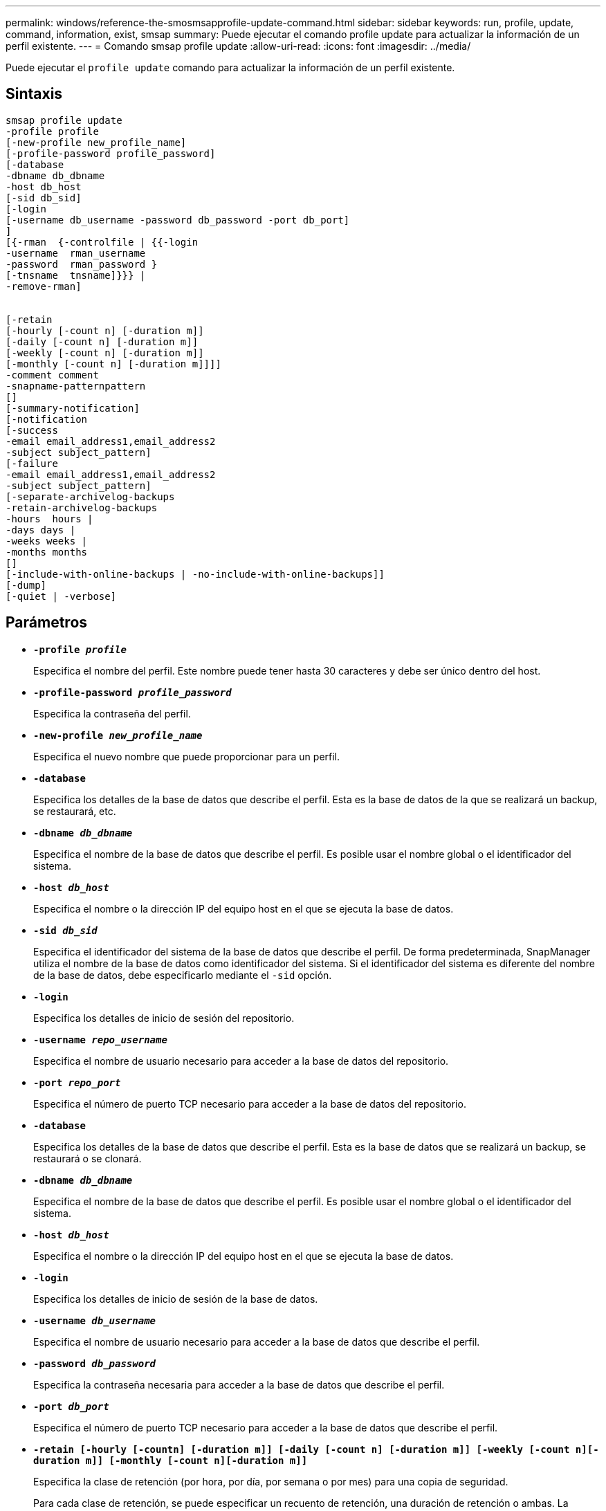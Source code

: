 ---
permalink: windows/reference-the-smosmsapprofile-update-command.html 
sidebar: sidebar 
keywords: run, profile, update, command, information, exist, smsap 
summary: Puede ejecutar el comando profile update para actualizar la información de un perfil existente. 
---
= Comando smsap profile update
:allow-uri-read: 
:icons: font
:imagesdir: ../media/


[role="lead"]
Puede ejecutar el `profile update` comando para actualizar la información de un perfil existente.



== Sintaxis

[listing]
----

smsap profile update
-profile profile
[-new-profile new_profile_name]
[-profile-password profile_password]
[-database
-dbname db_dbname
-host db_host
[-sid db_sid]
[-login
[-username db_username -password db_password -port db_port]
]
[{-rman  {-controlfile | {{-login
-username  rman_username
-password  rman_password }
[-tnsname  tnsname]}}} |
-remove-rman]


[-retain
[-hourly [-count n] [-duration m]]
[-daily [-count n] [-duration m]]
[-weekly [-count n] [-duration m]]
[-monthly [-count n] [-duration m]]]]
-comment comment
-snapname-patternpattern
[]
[-summary-notification]
[-notification
[-success
-email email_address1,email_address2
-subject subject_pattern]
[-failure
-email email_address1,email_address2
-subject subject_pattern]
[-separate-archivelog-backups
-retain-archivelog-backups
-hours  hours |
-days days |
-weeks weeks |
-months months
[]
[-include-with-online-backups | -no-include-with-online-backups]]
[-dump]
[-quiet | -verbose]
----


== Parámetros

* *`-profile _profile_`*
+
Especifica el nombre del perfil. Este nombre puede tener hasta 30 caracteres y debe ser único dentro del host.

* *`-profile-password _profile_password_`*
+
Especifica la contraseña del perfil.

* *`-new-profile _new_profile_name_`*
+
Especifica el nuevo nombre que puede proporcionar para un perfil.

* *`-database`*
+
Especifica los detalles de la base de datos que describe el perfil. Esta es la base de datos de la que se realizará un backup, se restaurará, etc.

* *`-dbname _db_dbname_`*
+
Especifica el nombre de la base de datos que describe el perfil. Es posible usar el nombre global o el identificador del sistema.

* *`-host _db_host_`*
+
Especifica el nombre o la dirección IP del equipo host en el que se ejecuta la base de datos.

* *`-sid _db_sid_`*
+
Especifica el identificador del sistema de la base de datos que describe el perfil. De forma predeterminada, SnapManager utiliza el nombre de la base de datos como identificador del sistema. Si el identificador del sistema es diferente del nombre de la base de datos, debe especificarlo mediante el `-sid` opción.

* *`-login`*
+
Especifica los detalles de inicio de sesión del repositorio.

* *`-username _repo_username_`*
+
Especifica el nombre de usuario necesario para acceder a la base de datos del repositorio.

* *`-port _repo_port_`*
+
Especifica el número de puerto TCP necesario para acceder a la base de datos del repositorio.

* *`-database`*
+
Especifica los detalles de la base de datos que describe el perfil. Esta es la base de datos que se realizará un backup, se restaurará o se clonará.

* *`-dbname _db_dbname_`*
+
Especifica el nombre de la base de datos que describe el perfil. Es posible usar el nombre global o el identificador del sistema.

* *`-host _db_host_`*
+
Especifica el nombre o la dirección IP del equipo host en el que se ejecuta la base de datos.

* *`-login`*
+
Especifica los detalles de inicio de sesión de la base de datos.

* *`-username _db_username_`*
+
Especifica el nombre de usuario necesario para acceder a la base de datos que describe el perfil.

* *`-password _db_password_`*
+
Especifica la contraseña necesaria para acceder a la base de datos que describe el perfil.

* *`-port _db_port_`*
+
Especifica el número de puerto TCP necesario para acceder a la base de datos que describe el perfil.

* *`-retain [-hourly [-countn] [-duration m]] [-daily [-count n] [-duration m]] [-weekly [-count n][-duration m]] [-monthly [-count n][-duration m]]`*
+
Especifica la clase de retención (por hora, por día, por semana o por mes) para una copia de seguridad.

+
Para cada clase de retención, se puede especificar un recuento de retención, una duración de retención o ambas. La duración se encuentra en unidades de la clase (por ejemplo, horas por hora o días por día). Por ejemplo, si el usuario especifica solo una duración de retención de 7 para backups diarios, SnapManager no limitará la cantidad de backups diarios del perfil (ya que el número de retención es 0), pero SnapManager eliminará automáticamente los backups diarios creados hace más de 7 días.

* *`-comment _comment_`*
+
Especifica el comentario de un perfil.

* *`-snapname-pattern _pattern_`*
+
Especifica el patrón de nomenclatura para las copias Snapshot. También puede incluir texto personalizado, por ejemplo, HOPS para operaciones altamente disponibles, en todos los nombres de copias Snapshot. Puede cambiar el patrón de nomenclatura de las copias Snapshot al crear un perfil o después de crear el perfil. El patrón actualizado se aplica solo a las copias snapshot que aún no se han producido. Las copias Snapshot que existen conservan el patrón Snapname anterior. Puede utilizar varias variables en el texto del patrón.

* *`-summary-notification`*
+
Especifica que la notificación de resumen por correo electrónico está activada para el perfil existente.

* *`-notification  [-success-email  _e-mail_address1,e-mail address2_  -subject  _subject_pattern_]`*
+
Habilita la notificación de correo electrónico para el perfil existente de forma que los destinatarios reciban los correos electrónicos cuando la operación SnapManager se realice correctamente. Debe introducir una única dirección de correo electrónico o varias direcciones de correo electrónico a las que se enviarán las alertas por correo electrónico y un patrón de asunto del correo electrónico para el perfil existente.

+
Puede cambiar el texto del asunto al actualizar el perfil o incluir texto de asunto personalizado. El asunto actualizado sólo se aplica a los correos electrónicos que no se envían. Puede usar varias variables para el asunto del correo electrónico.

* *`-notification  [-failure  -email  _e-mail_address1,e-mail address2_  -subject  _subject_pattern_]`*
+
Habilita la notificación de correo electrónico para el perfil existente de modo que los destinatarios reciban los correos electrónicos cuando falle la operación de SnapManager. Debe introducir una única dirección de correo electrónico o varias direcciones de correo electrónico a las que se enviarán las alertas por correo electrónico y un patrón de asunto del correo electrónico para el perfil existente.

+
Puede cambiar el texto del asunto al actualizar el perfil o incluir texto de asunto personalizado. El asunto actualizado sólo se aplica a los correos electrónicos que no se envían. Puede usar varias variables para el asunto del correo electrónico.

* *`-separate-archivelog-backups`*
+
Separa el backup de registros de archivos del backup de archivo de datos. Este es un parámetro opcional que puede proporcionar al crear el perfil. Después de separar los backups se separan con esta opción, es posible crear un backup de solo los archivos de datos o un backup de solo los registros de archivos.

* *`-retain-archivelog-backups -hours _hours_ | -days _days_ | -weeks _weeks_| -months _months_`*
+
Especifica que los backups de los registros de archivos se retendrán según la duración de la retención del registro de archivos (hora, día, semana, mensual).

* *`-include-with-online-backups | -no-include-with-online-backups`*
+
Especifica que el backup de registros de archivos se incluye junto con el backup de la base de datos en línea.

+
Especifica que no se incluyen los backups de registros de archivos junto con el backup de la base de datos en línea.

* *`-dump`*
+
Especifica que los archivos de volcado se recopilan después de la operación de creación de perfiles correcta.

* *`-quiet`*
+
Muestra sólo mensajes de error en la consola. El valor predeterminado es mostrar mensajes de error y advertencia.

* *`-verbose`*
+
Muestra mensajes de error, advertencia e informativos en la consola.





== Ejemplo

En el ejemplo siguiente se cambia la información de inicio de sesión de la base de datos descrita por el perfil y se configura la notificación por correo electrónico para este perfil:

[listing]
----
smsap profile update -profile SALES1 -database -dbname SALESDB
-sid SALESDB -login -username admin2 -password d4jPe7bw -port 1521
-host server1 -profile-notification -success -e-mail Preston.Davis@org.com -subject success
Operation Id [8abc01ec0e78ec33010e78ec3b410001] succeeded.
----